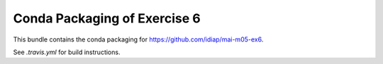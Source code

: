 ===============================
 Conda Packaging of Exercise 6
===============================

This bundle contains the conda packaging for https://github.com/idiap/mai-m05-ex6.

See `.travis.yml` for build instructions.
